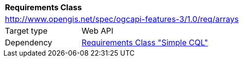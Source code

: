 [[rc_arrays]]
[cols="1,4",width="90%"]
|===
2+|*Requirements Class*
2+|http://www.opengis.net/spec/ogcapi-features-3/1.0/req/arrays
|Target type |Web API
|Dependency |<<rc_simple-cql,Requirements Class "Simple CQL">>
|===
